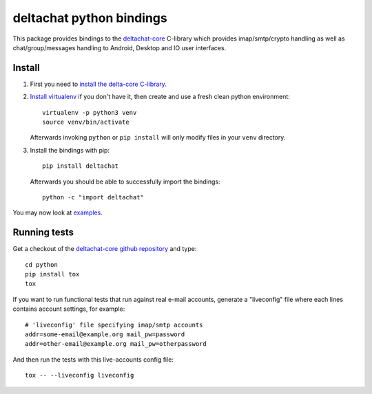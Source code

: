 
deltachat python bindings
=========================

This package provides bindings to the deltachat-core_ C-library
which provides imap/smtp/crypto handling as well as chat/group/messages
handling to Android, Desktop and IO user interfaces.

Install
-------

1. First you need to `install the delta-core C-library
   <https://github.com/deltachat/deltachat-core/blob/master/README.md>`_.

2. `Install virtualenv <https://virtualenv.pypa.io/en/stable/installation/>`_
   if you don't have it, then create and use a fresh clean python environment::

        virtualenv -p python3 venv
        source venv/bin/activate

   Afterwards invoking ``python`` or ``pip install`` will only modify files
   in your ``venv`` directory.

3. Install the bindings with pip::

        pip install deltachat

   Afterwards you should be able to successfully import the bindings::

        python -c "import deltachat"

You may now look at `examples <https://py.delta.chat/examples.html>`_.



Running tests
-------------

Get a checkout of the `deltachat-core github repository`_ and type::

    cd python
    pip install tox
    tox

If you want to run functional tests that run against real
e-mail accounts, generate a "liveconfig" file where each
lines contains account settings, for example::

    # 'liveconfig' file specifying imap/smtp accounts
    addr=some-email@example.org mail_pw=password
    addr=other-email@example.org mail_pw=otherpassword

And then run the tests with this live-accounts config file::

    tox -- --liveconfig liveconfig


.. _`deltachat-core github repository`: https://github.com/deltachat/deltachat-core
.. _`deltachat-core`: https://github.com/deltachat/deltachat-core
